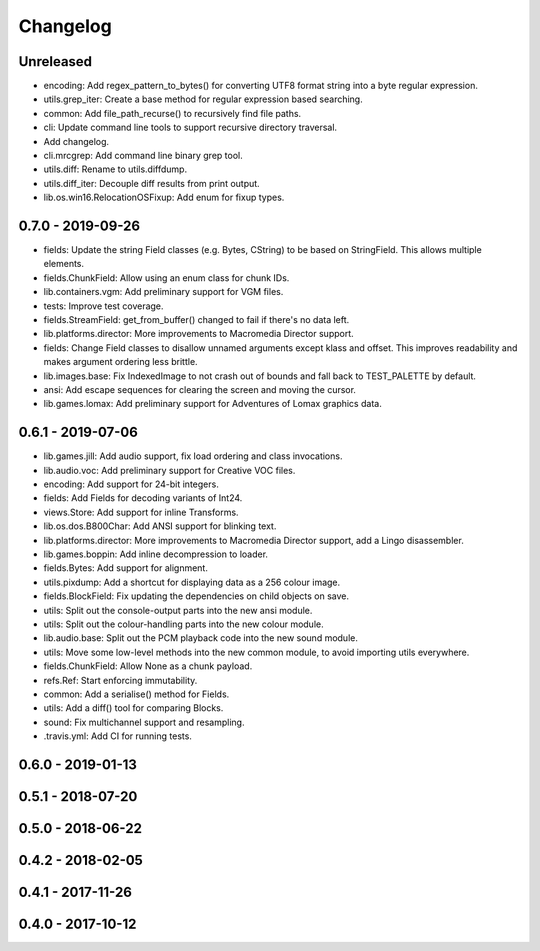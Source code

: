 Changelog
#########

Unreleased
==========

- encoding: Add regex_pattern_to_bytes() for converting UTF8 format string into a byte regular expression.
- utils.grep_iter: Create a base method for regular expression based searching.
- common: Add file_path_recurse() to recursively find file paths.
- cli: Update command line tools to support recursive directory traversal.
- Add changelog.
- cli.mrcgrep: Add command line binary grep tool.
- utils.diff: Rename to utils.diffdump.
- utils.diff_iter: Decouple diff results from print output.
- lib.os.win16.RelocationOSFixup: Add enum for fixup types.

0.7.0 - 2019-09-26
==================

- fields: Update the string Field classes (e.g. Bytes, CString) to be based on StringField. This allows multiple elements.
- fields.ChunkField: Allow using an enum class for chunk IDs.
- lib.containers.vgm: Add preliminary support for VGM files.
- tests: Improve test coverage.
- fields.StreamField: get_from_buffer() changed to fail if there's no data left.
- lib.platforms.director: More improvements to Macromedia Director support.
- fields: Change Field classes to disallow unnamed arguments except klass and offset. This improves readability and makes argument ordering less brittle.
- lib.images.base: Fix IndexedImage to not crash out of bounds and fall back to TEST_PALETTE by default.
- ansi: Add escape sequences for clearing the screen and moving the cursor.
- lib.games.lomax: Add preliminary support for Adventures of Lomax graphics data.

0.6.1 - 2019-07-06
==================

- lib.games.jill: Add audio support, fix load ordering and class invocations.
- lib.audio.voc: Add preliminary support for Creative VOC files.
- encoding: Add support for 24-bit integers.
- fields: Add Fields for decoding variants of Int24.
- views.Store: Add support for inline Transforms.
- lib.os.dos.B800Char: Add ANSI support for blinking text.
- lib.platforms.director: More improvements to Macromedia Director support, add a Lingo disassembler.
- lib.games.boppin: Add inline decompression to loader.
- fields.Bytes: Add support for alignment.
- utils.pixdump: Add a shortcut for displaying data as a 256 colour image.
- fields.BlockField: Fix updating the dependencies on child objects on save.
- utils: Split out the console-output parts into the new ansi module.
- utils: Split out the colour-handling parts into the new colour module.
- lib.audio.base: Split out the PCM playback code into the new sound module.
- utils: Move some low-level methods into the new common module, to avoid importing utils everywhere.
- fields.ChunkField: Allow None as a chunk payload.
- refs.Ref: Start enforcing immutability.
- common: Add a serialise() method for Fields.
- utils: Add a diff() tool for comparing Blocks.
- sound: Fix multichannel support and resampling.
- .travis.yml: Add CI for running tests.

0.6.0 - 2019-01-13
==================

0.5.1 - 2018-07-20
==================

0.5.0 - 2018-06-22
==================

0.4.2 - 2018-02-05
==================

0.4.1 - 2017-11-26
==================

0.4.0 - 2017-10-12
==================


